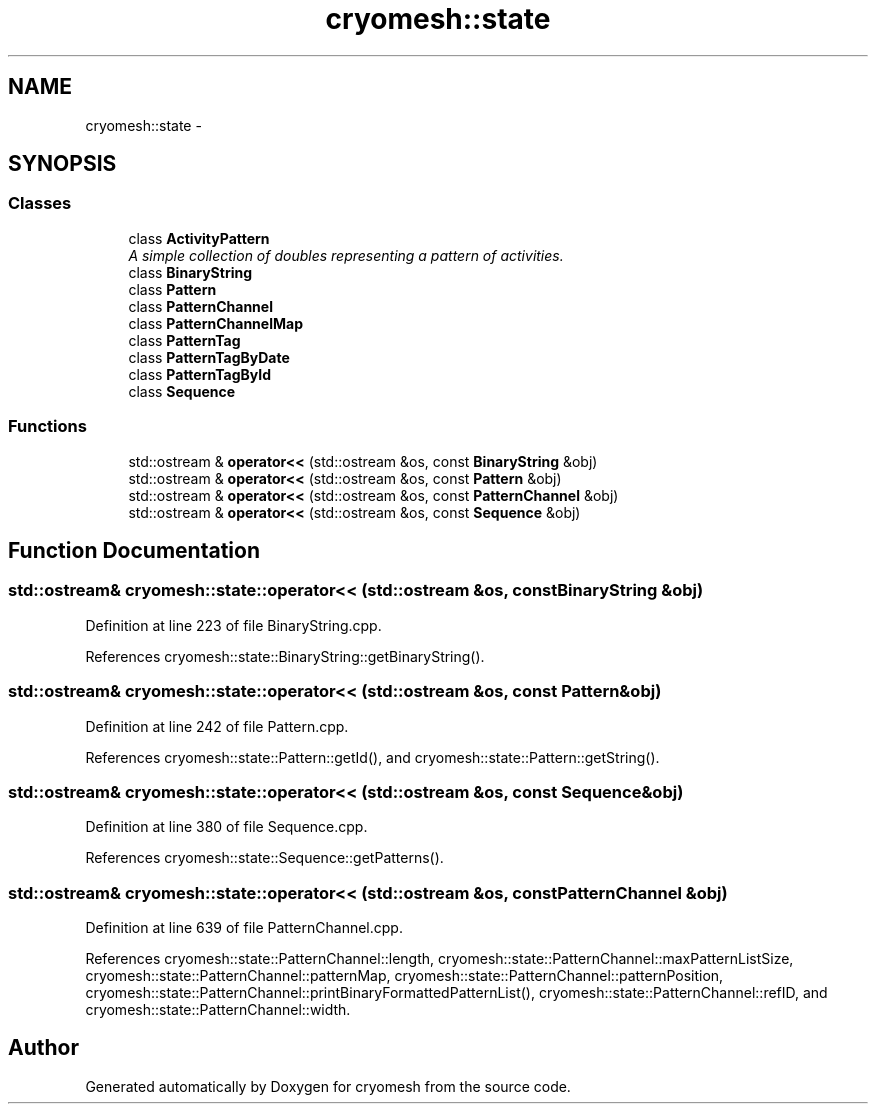 .TH "cryomesh::state" 3 "Tue Mar 6 2012" "cryomesh" \" -*- nroff -*-
.ad l
.nh
.SH NAME
cryomesh::state \- 
.SH SYNOPSIS
.br
.PP
.SS "Classes"

.in +1c
.ti -1c
.RI "class \fBActivityPattern\fP"
.br
.RI "\fIA simple collection of doubles representing a pattern of activities\&. \fP"
.ti -1c
.RI "class \fBBinaryString\fP"
.br
.ti -1c
.RI "class \fBPattern\fP"
.br
.ti -1c
.RI "class \fBPatternChannel\fP"
.br
.ti -1c
.RI "class \fBPatternChannelMap\fP"
.br
.ti -1c
.RI "class \fBPatternTag\fP"
.br
.ti -1c
.RI "class \fBPatternTagByDate\fP"
.br
.ti -1c
.RI "class \fBPatternTagById\fP"
.br
.ti -1c
.RI "class \fBSequence\fP"
.br
.in -1c
.SS "Functions"

.in +1c
.ti -1c
.RI "std::ostream & \fBoperator<<\fP (std::ostream &os, const \fBBinaryString\fP &obj)"
.br
.ti -1c
.RI "std::ostream & \fBoperator<<\fP (std::ostream &os, const \fBPattern\fP &obj)"
.br
.ti -1c
.RI "std::ostream & \fBoperator<<\fP (std::ostream &os, const \fBPatternChannel\fP &obj)"
.br
.ti -1c
.RI "std::ostream & \fBoperator<<\fP (std::ostream &os, const \fBSequence\fP &obj)"
.br
.in -1c
.SH "Function Documentation"
.PP 
.SS "std::ostream& cryomesh::state::operator<< (std::ostream &os, const BinaryString &obj)"
.PP
Definition at line 223 of file BinaryString\&.cpp\&.
.PP
References cryomesh::state::BinaryString::getBinaryString()\&.
.SS "std::ostream& cryomesh::state::operator<< (std::ostream &os, const Pattern &obj)"
.PP
Definition at line 242 of file Pattern\&.cpp\&.
.PP
References cryomesh::state::Pattern::getId(), and cryomesh::state::Pattern::getString()\&.
.SS "std::ostream& cryomesh::state::operator<< (std::ostream &os, const Sequence &obj)"
.PP
Definition at line 380 of file Sequence\&.cpp\&.
.PP
References cryomesh::state::Sequence::getPatterns()\&.
.SS "std::ostream& cryomesh::state::operator<< (std::ostream &os, const PatternChannel &obj)"
.PP
Definition at line 639 of file PatternChannel\&.cpp\&.
.PP
References cryomesh::state::PatternChannel::length, cryomesh::state::PatternChannel::maxPatternListSize, cryomesh::state::PatternChannel::patternMap, cryomesh::state::PatternChannel::patternPosition, cryomesh::state::PatternChannel::printBinaryFormattedPatternList(), cryomesh::state::PatternChannel::refID, and cryomesh::state::PatternChannel::width\&.
.SH "Author"
.PP 
Generated automatically by Doxygen for cryomesh from the source code\&.
